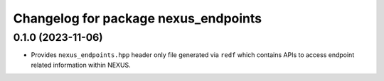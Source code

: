 ^^^^^^^^^^^^^^^^^^^^^^^^^^^^^^^^^^^^^
Changelog for package nexus_endpoints
^^^^^^^^^^^^^^^^^^^^^^^^^^^^^^^^^^^^^

0.1.0 (2023-11-06)
------------------
* Provides ``nexus_endpoints.hpp`` header only file generated via ``redf`` which contains APIs to access endpoint related information within NEXUS.
